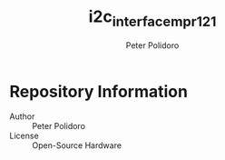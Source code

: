 #+TITLE: i2c_interface_mpr121
#+AUTHOR: Peter Polidoro
#+EMAIL: peter@polidoro.io

* Repository Information
  - Author :: Peter Polidoro
  - License :: Open-Source Hardware
